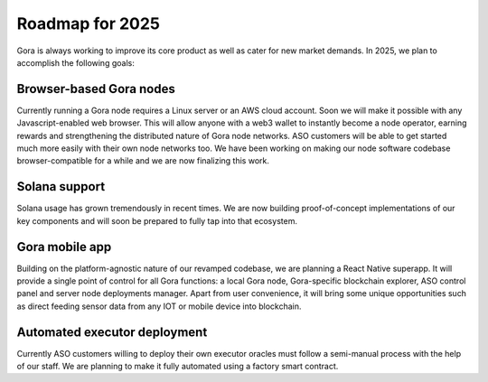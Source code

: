 ################
Roadmap for 2025
################

Gora is always working to improve its core product as well as cater for new
market demands. In 2025, we plan to accomplish the following goals:

************************
Browser-based Gora nodes
************************

Currently running a Gora node requires a Linux server or an AWS cloud account.
Soon we will make it possible with any Javascript-enabled web browser. This will
allow anyone with a web3 wallet to instantly become a node operator, earning
rewards and strengthening the distributed nature of Gora node networks. ASO
customers will be able to get started much more easily with their own node
networks too. We have been working on making our node software codebase
browser-compatible for a while and we are now finalizing this work.

**************
Solana support
**************

Solana usage has grown tremendously in recent times. We are now building
proof-of-concept implementations of our key components and will soon be prepared
to fully tap into that ecosystem.

***************
Gora mobile app
***************

Building on the platform-agnostic nature of our revamped codebase, we are
planning a React Native superapp. It will provide a single point of control
for all Gora functions: a local Gora node, Gora-specific blockchain explorer,
ASO control panel and server node deployments manager. Apart from user
convenience, it will bring some unique opportunities such as direct feeding
sensor data from any IOT or mobile device into blockchain.

*****************************
Automated executor deployment
*****************************

Currently ASO customers willing to deploy their own executor oracles must
follow a semi-manual process with the help of our staff. We are planning to
make it fully automated using a factory smart contract.